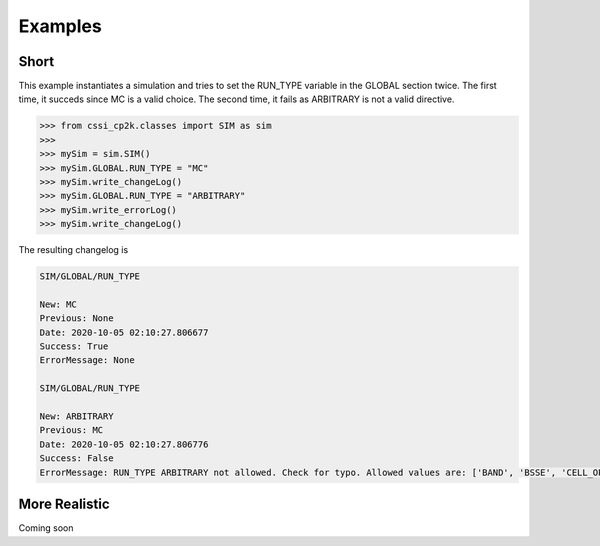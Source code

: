 Examples
========

Short
^^^^^
This example instantiates a simulation and tries to set the RUN_TYPE variable in the GLOBAL section twice. The first time,
it succeds since MC is a valid choice. The second time, it fails as ARBITRARY is not a valid directive.

>>> from cssi_cp2k.classes import SIM as sim
>>>
>>> mySim = sim.SIM()
>>> mySim.GLOBAL.RUN_TYPE = "MC"
>>> mySim.write_changeLog()
>>> mySim.GLOBAL.RUN_TYPE = "ARBITRARY"
>>> mySim.write_errorLog()
>>> mySim.write_changeLog()

The resulting changelog is

.. code-block:: text

    SIM/GLOBAL/RUN_TYPE
      
    New: MC
    Previous: None
    Date: 2020-10-05 02:10:27.806677
    Success: True
    ErrorMessage: None

    SIM/GLOBAL/RUN_TYPE

    New: ARBITRARY
    Previous: MC
    Date: 2020-10-05 02:10:27.806776
    Success: False
    ErrorMessage: RUN_TYPE ARBITRARY not allowed. Check for typo. Allowed values are: ['BAND', 'BSSE', 'CELL_OPT', 'DEBUG', 'DRIVER', 'EHRENFEST_DYN', 'ELECTRONIC_SPECTRA', 'ENERGY', 'ENERGY_FORCE', 'GEOMETRY_OPTIMIZATION', 'GEO_OPT', 'LINEAR_RESPONSE', 'LR', 'MC', 'MOLECULAR_DYNAMICS', 'MD', 'MONTECARLO', 'NEGF', 'NONE', 'NORMAL_MODES', 'PINT', 'RT_PROPAGATION', 'SPECTRA', 'TAMC', 'TMC', 'VIBRATIONAL_ANALYSIS', 'WAVEFUNCTION_OPTIMIZATION', 'WFN_OPT']

More Realistic
^^^^^^^^^^^^^^
Coming soon